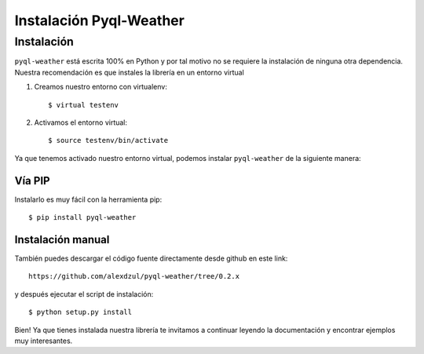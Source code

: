 ************************
Instalación Pyql-Weather
************************

Instalación
###########

``pyql-weather`` está escrita 100% en Python y por tal motivo no se requiere la instalación de ninguna otra dependencia. Nuestra recomendación es que instales la librería en un entorno virtual

1. Creamos nuestro entorno con virtualenv::

    $ virtual testenv

2. Activamos el entorno virtual::

    $ source testenv/bin/activate


Ya que tenemos activado nuestro entorno virtual, podemos instalar ``pyql-weather`` de la siguiente manera:


Vía PIP
*******

Instalarlo es muy fácil con la herramienta pip::

    $ pip install pyql-weather


Instalación manual
******************

También puedes descargar el código fuente directamente desde github en este link::

    https://github.com/alexdzul/pyql-weather/tree/0.2.x

y después ejecutar el script de instalación::

    $ python setup.py install

Bien! Ya que tienes instalada nuestra librería te invitamos a continuar leyendo la documentación y encontrar ejemplos muy interesantes.